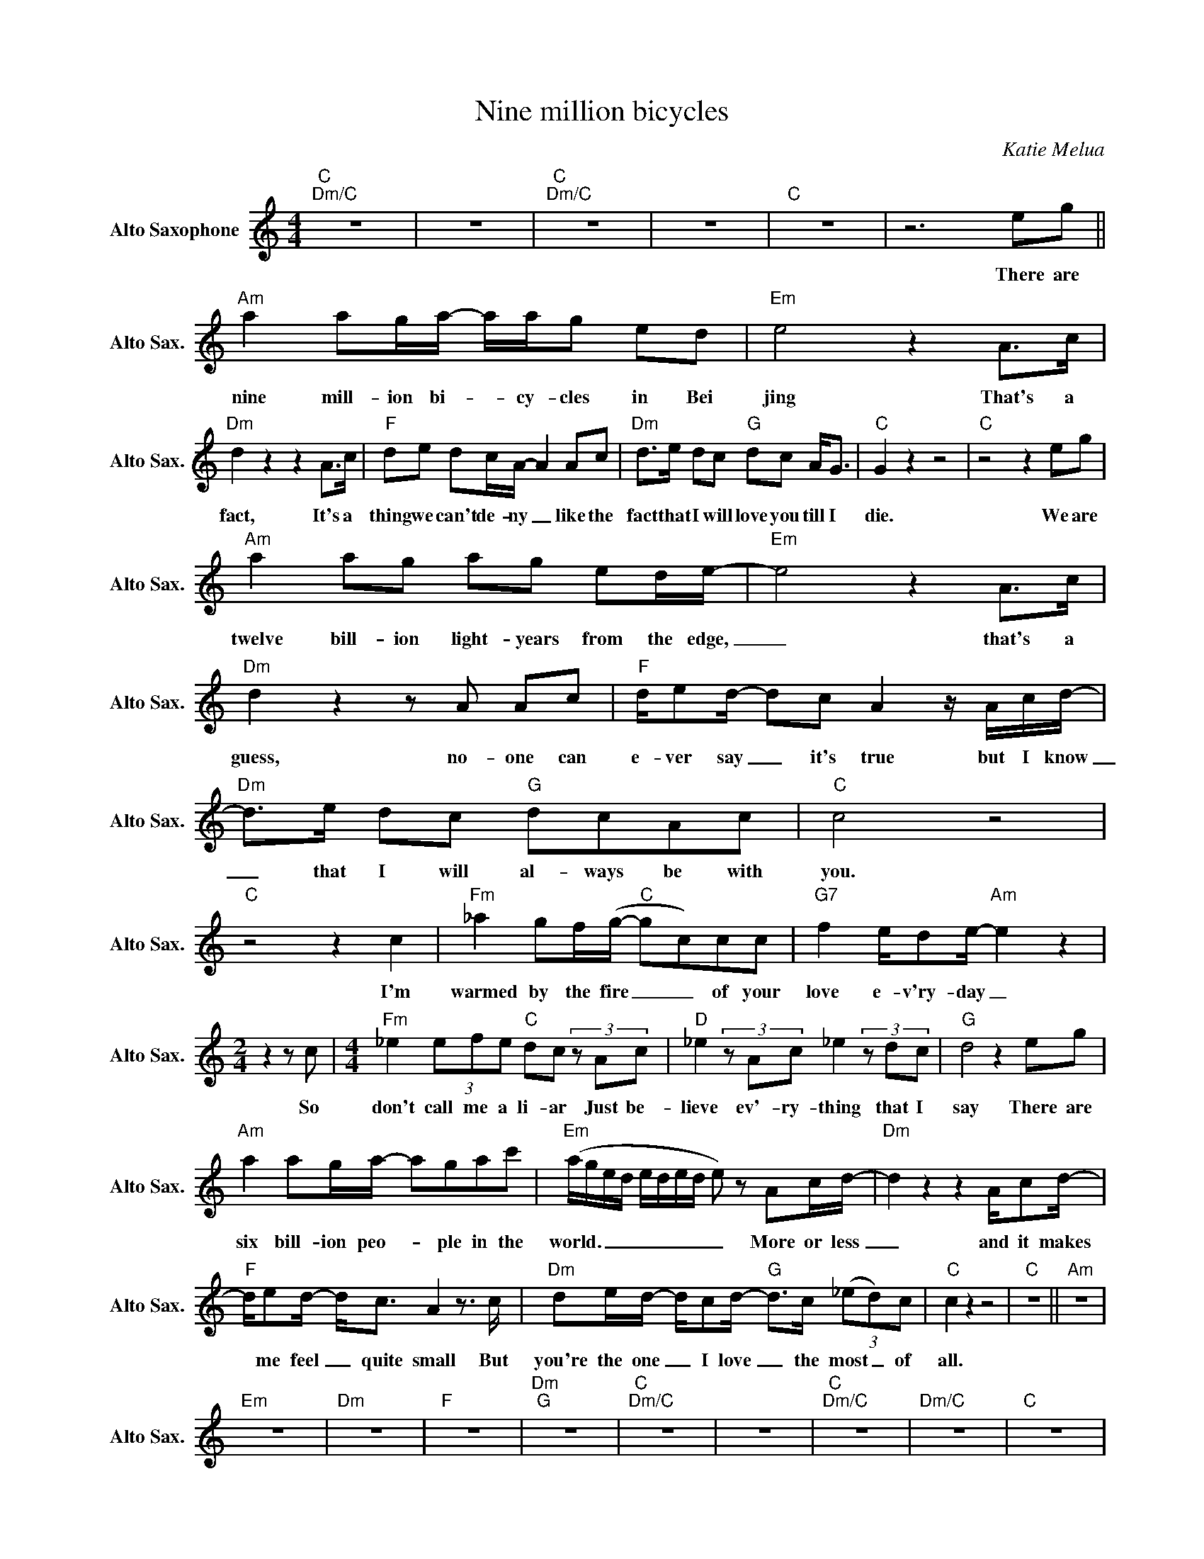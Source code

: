 X:1
T:Nine million bicycles
C:Katie Melua
Z:All Rights Reserved
L:1/8
M:4/4
K:C
V:1 treble nm="Alto Saxophone" snm="Alto Sax."
%%MIDI control 7 95
%%MIDI control 10 51
V:1
"C""Dm/C" z8 | z8 |"C""Dm/C" z8 | z8 |"C" z8 | z6 eg ||"Am" a2 ag/a/- a/a/g ed |"Em" e4 z2 A>c | %8
w: |||||There are|nine mill- ion bi- _ cy- cles in Bei|jing That's a|
"Dm" d2 z2 z2 A>c |"F" de dc/A/- A2 Ac |"Dm" d>e dc"G" dc A<G |"C" G2 z2 z4 |"C" z4 z2 eg | %13
w: fact, It's a|thing we can't de- ny _ like the|fact that I will love you till I|die.|We are|
"Am" a2 ag ag ed/e/- |"Em" e4 z2 A>c |"Dm" d2 z2 z A Ac |"F" d/ed/- dc A2 z/ A/c/d/- | %17
w: twelve bill- ion light- years from the edge,|_ that's a|guess, no- one can|e- ver say _ it's true but I know|
"Dm" d>e dc"G" dcAc |"C" c4 z4 |"C" z4 z2 c2 |"Fm" _a2 gf/(g/-"C" gc)cc |"G7" f2 e/de/-"Am" e2 z2 | %22
w: _ that I will al- ways be with|you.|I'm|warmed by the fire _ _ of your|love e- v'ry- day _|
[M:2/4] z2 z c |[M:4/4]"Fm" _e2 (3efe"C" dc (3z Ac |"D" _e2 (3z Ac _e2 (3z dc |"G" d4 z2 eg | %26
w: So|don't call me a li- ar Just be-|lieve ev'- ry- thing that I|say There are|
"Am" a2 ag/a/- agac' |"Em" (a/g/e/d/ e/d/e/d/ e) z Ac/d/- |"Dm" d2 z2 z2 A/cd/- | %29
w: six bill- ion peo- _ ple in the|world. _ _ _ _ _ _ _ _ More or less|_ and it makes|
"F" d/ed/- d<c A2 z3/2 c/ |"Dm" de/d/- d/cd/-"G" d>c (3(_ed)c |"C" c2 z2 z4 |"C" z8 ||"Am" z8 | %34
w: * me feel _ quite small But|you're the one _ I love _ the most _ of|all.|||
"Em" z8 |"Dm" z8 |"F" z8 |"Dm""G" z8 |"C""Dm/C" z8 | z8 |"C""Dm/C" z8 |"Dm/C" z8 |"C" z8 | %43
w: |||||||||
"C" z6 z c |"Fm" _a2 g/fg/-"C" gc (3z cc |"G7" f2 e/de/-"Am" e4- |[M:2/4] e2 z c | %47
w: We're|high on the wire, _ _ with the|world in our sight. _|_ And|
[M:4/4]"Fm" _e2- (3efe"C" dc (3z Ac |"D" _e2 (3z Ac _ee- (3edc |"G" d4 z2 eg | %50
w: I'll _ ne- ver tire, _ of the|love that you give me _ ev'- ry|night. There are|
"Am" a2 ag/a/- a/a/g ed |"Em" e4 z2 A>c |"Dm" d2 z2 z2 A>c |"F" de dc/A/- A2 Ac | %54
w: nine mill- ion bi- _ cy- cles in Bei|jing That's a|fact, It's a|thing we can't de- ny _ like the|
"Dm" f>e fe"G" dd A<c |"C" c2 z2 z4 | z4"Am" z A A<c |"Dm" d2 dc/_e/-"G" e/e/d Ac |"C" c2 z2 z4 | %59
w: fact that I will love you till I|die.|And there are|nine mill- ion bi- _ cyc- les in Bei-|jing.|
 z4"Am" z2 A>c |"Dm" dd/d/- d/ce/-"G" e<g- g2 |"C" (3cAc- c2"Dm/C" z4 |"Dm/C" z8"C" | z8 |] %64
w: And you|know that I _ will love _ you _|till I die _|||

